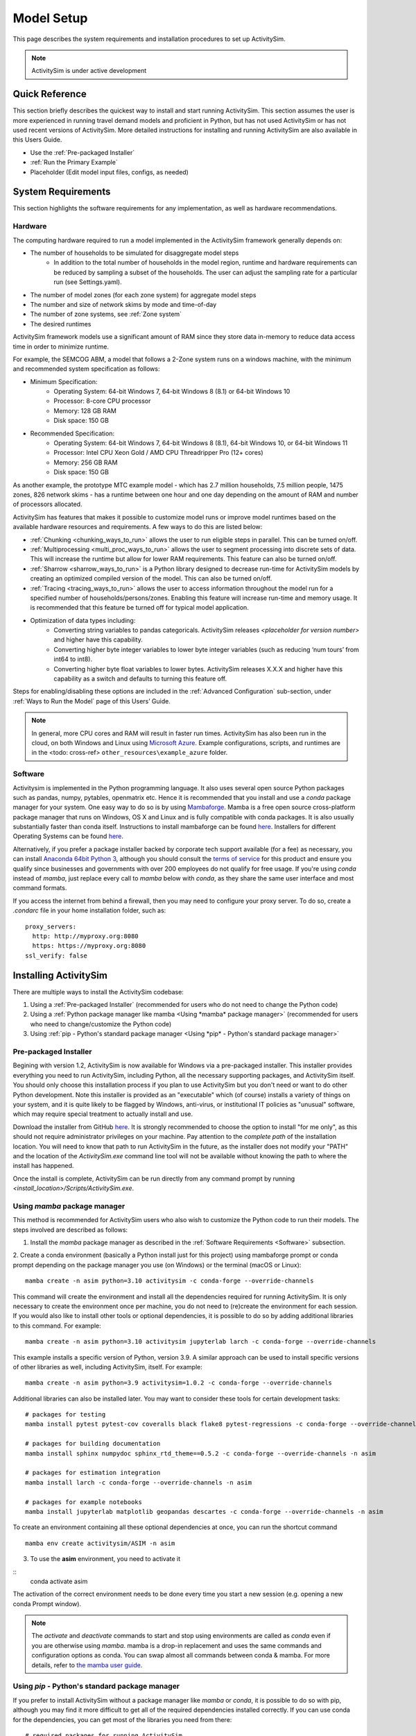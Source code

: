 
Model Setup
===========

This page describes the system requirements and installation procedures to set up ActivitySim.

.. note::
   ActivitySim is under active development



Quick Reference
---------------
This section briefly describes the quickest way to install and start running ActivitySim. This section
assumes the user is more experienced in running travel demand models and proficient in Python, but has not
used ActivitySim or has not used recent versions of ActivitySim. More detailed instructions for installing
and running ActivitySim are also available in this Users Guide.

* Use the :ref:`Pre-packaged Installer`
* :ref:`Run the Primary Example`
* Placeholder (Edit model input files, configs, as needed)

System Requirements
-------------------

This section highlights the software requirements for any implementation, as well as hardware recommendations.

Hardware
________

The computing hardware required to run a model implemented in the ActivitySim framework generally depends on:

* The number of households to be simulated for disaggregate model steps
   * In addition to the total number of households in the model region, runtime and hardware requirements can be reduced by sampling a subset of the households. The user can adjust the sampling rate for a particular run (see Settings.yaml).
* The number of model zones (for each zone system) for aggregate model steps
* The number and size of network skims by mode and time-of-day
* The number of zone systems, see :ref:`Zone system`
* The desired runtimes

ActivitySim framework models use a significant amount of RAM since they store data in-memory to reduce
data access time in order to minimize runtime.

For example, the SEMCOG ABM, a model that follows a 2-Zone system runs on a windows machine, with the minimum and recommended system specification as follows:

* Minimum Specification:
   + Operating System: 64-bit Windows 7, 64-bit Windows 8 (8.1) or 64-bit Windows 10
   + Processor: 8-core CPU processor
   + Memory: 128 GB RAM
   + Disk space: 150 GB

* Recommended Specification:
   + Operating System: 64-bit Windows 7, 64-bit Windows 8 (8.1), 64-bit Windows 10, or 64-bit Windows 11
   + Processor: Intel CPU Xeon Gold / AMD CPU Threadripper Pro (12+ cores)
   + Memory: 256 GB RAM
   + Disk space: 150 GB

As another example, the prototype MTC example model - which has 2.7 million households, 7.5 million people, 1475 zones, 826 network skims - has a runtime between one hour and one day depending on the amount of RAM and number of processors allocated.

ActivitySim has features that makes it possible to customize model runs or improve model runtimes based on the available hardware resources and requirements. A few ways to do this are listed below:

* :ref:`Chunking <chunking_ways_to_run>` allows the user to run eligible steps in parallel. This can be turned on/off.
* :ref:`Multiprocessing <multi_proc_ways_to_run>` allows the user to segment processing into discrete sets of data. This will increase the runtime but allow for lower RAM requirements. This feature can also be turned on/off.
* :ref:`Sharrow <sharrow_ways_to_run>` is a Python library designed to decrease run-time for ActivitySim models by creating an optimized compiled version of the model. This can also be turned on/off.
* :ref:`Tracing <tracing_ways_to_run>` allows the user to access information throughout the model run for a specified number of households/persons/zones. Enabling this feature will increase run-time and memory usage. It is recommended that this feature be turned off for typical model application.
* Optimization of data types including:
   + Converting string variables to pandas categoricals. ActivitySim releases *<placeholder for version number>* and higher have this capability.
   + Converting higher byte integer variables to lower byte integer variables (such as reducing ‘num tours’ from int64 to int8).
   + Converting higher byte float variables to lower bytes. ActivitySim releases X.X.X and higher have this capability as a switch and defaults to turning this feature off.

Steps for enabling/disabling these options are included in the :ref:`Advanced Configuration` sub-section, under :ref:`Ways to Run the Model` page of this Users’ Guide.


.. note::
   In general, more CPU cores and RAM will result in faster run times.
   ActivitySim has also been run in the cloud, on both Windows and Linux using
   `Microsoft Azure <https://azure.microsoft.com/en-us/>`__.  Example configurations,
   scripts, and runtimes are in the <todo: cross-ref> ``other_resources\example_azure`` folder.


Software
________

Activitysim is implemented in the Python programming language. It also uses several open source Python packages such as pandas, numpy, pytables, openmatrix etc. Hence it is recommended that you install and use a *conda* package manager for your system.
One easy way to do so is by using
`Mambaforge <https://github.com/conda-forge/miniforge#mambaforge>`__.
Mamba is a free open source cross-platform package manager that runs on
Windows, OS X and Linux and is fully compatible with conda packages.  It is
also usually substantially faster than conda itself. Instructions to install mambaforge can be found `here <https://mamba.readthedocs.io/en/latest/mamba-installation.html#mamba-install>`__. Installers for different Operating Systems can be found `here <https://github.com/conda-forge/miniforge#miniforge3>`__.

Alternatively, if you prefer a package installer backed by corporate tech
support available (for a fee) as necessary, you can install
`Anaconda 64bit Python 3 <https://www.anaconda.com/distribution/>`__,
although you should consult the `terms of service <https://www.anaconda.com/terms-of-service>`__
for this product and ensure you qualify since businesses and
governments with over 200 employees do not qualify for free usage.
If you're using `conda` instead of `mamba`, just replace every call to
`mamba` below with `conda`, as they share the same user interface and most
command formats.

If you access the internet from behind a firewall, then you may need to
configure your proxy server. To do so, create a `.condarc` file in your
home installation folder, such as:

::

  proxy_servers:
    http: http://myproxy.org:8080
    https: https://myproxy.org:8080
  ssl_verify: false



Installing ActivitySim
----------------------

There are multiple ways to install the ActivitySim codebase:

1. Using a :ref:`Pre-packaged Installer` (recommended for users who do not need to change the Python code)

2. Using a :ref:`Python package manager like mamba <Using *mamba* package manager>` (recommended for users who need to change/customize the Python code)

3. Using :ref:`pip - Python's standard package manager <Using *pip* - Python's standard package manager>`

Pre-packaged Installer
______________________

Begining with version 1.2, ActivitySim is now available for Windows via a
pre-packaged installer.  This installer provides everything you need to run
ActivitySim, including Python, all the necessary supporting packages, and
ActivitySim itself.  You should only choose this installation process if you
plan to use ActivitySim but you don't need or want to do other Python
development.  Note this installer is provided as an "executable" which (of course)
installs a variety of things on your system, and it is quite likely to be flagged by
Windows, anti-virus, or institutional IT policies as "unusual" software, which
may require special treatment to actually install and use.

Download the installer from GitHub `here <https://github.com/ActivitySim/activitysim/releases/download/v1.3.1/Activitysim-1.3.1-Windows-x86_64.exe>`_.
It is strongly recommended to choose the option to install "for me only", as this
should not require administrator privileges on your machine.  Pay attention
to the *complete path* of the installation location. You will need to know
that path to run ActivitySim in the future, as the installer does not modify
your "PATH" and the location of the `ActivitySim.exe` command line tool will not
be available without knowing the path to where the install has happened.

Once the install is complete, ActivitySim can be run directly from any command
prompt by running `<install_location>/Scripts/ActivitySim.exe`.


Using *mamba* package manager
_____________________________

This method is recommended for ActivitySim users who also wish to customize the Python code to run their models. The steps involved are described as follows:

1. Install the *mamba* package manager as described in the :ref:`Software Requirements <Software>` subsection.

2. Create a conda environment (basically a Python install just for this project)
using mambaforge prompt or conda prompt depending on the package manager you use (on Windows) or the terminal (macOS or Linux)::

  mamba create -n asim python=3.10 activitysim -c conda-forge --override-channels

This command will create the environment and install all the dependencies
required for running ActivitySim.  It is only necessary to create the environment
once per machine, you do not need to (re)create the environment for each session.
If you would also like to install other tools or optional dependencies, it is
possible to do so by adding additional libraries to this command.  For example::

  mamba create -n asim python=3.10 activitysim jupyterlab larch -c conda-forge --override-channels

This example installs a specific version of Python, version 3.9.  A similar
approach can be used to install specific versions of other libraries as well,
including ActivitySim, itself. For example::

  mamba create -n asim python=3.9 activitysim=1.0.2 -c conda-forge --override-channels

Additional libraries can also be installed later.  You may want to consider these
tools for certain development tasks::

  # packages for testing
  mamba install pytest pytest-cov coveralls black flake8 pytest-regressions -c conda-forge --override-channels -n asim

  # packages for building documentation
  mamba install sphinx numpydoc sphinx_rtd_theme==0.5.2 -c conda-forge --override-channels -n asim

  # packages for estimation integration
  mamba install larch -c conda-forge --override-channels -n asim

  # packages for example notebooks
  mamba install jupyterlab matplotlib geopandas descartes -c conda-forge --override-channels -n asim

To create an environment containing all these optional dependencies at once, you
can run the shortcut command

::

  mamba env create activitysim/ASIM -n asim

3. To use the **asim** environment, you need to activate it

::
  conda activate asim

The activation of the correct environment needs to be done every time you
start a new session (e.g. opening a new conda Prompt window).

.. note::

  The *activate* and *deactivate* commands to start and stop using environments
  are called as `conda` even if you are otherwise using `mamba`. mamba is a drop-in replacement and uses the same commands and configuration options as conda.
  You can swap almost all commands between conda & mamba. For more details, refer to `the mamba user guide <https://mamba.readthedocs.io/en/latest/user_guide/mamba.html>`__.

Using *pip* - Python's standard package manager
_______________________________________________

If you prefer to install ActivitySim without a package manager like *mamba* or *conda*, it is possible to
do so with pip, although you may find it more difficult to get all of the
required dependencies installed correctly.  If you can use conda for
the dependencies, you can get most of the libraries you need from there::

  # required packages for running ActivitySim
  mamba install cytoolz numpy pandas psutil pyarrow numba pytables pyyaml openmatrix requests -c conda-forge

  # required for ActivitySim version 1.0.1 and earlier
  pip install zbox

And then simply install activitysim with pip.

::

  python -m pip install activitysim

If you are using a firewall you may need to add ``--trusted-host pypi.python.org --proxy=myproxy.org:8080`` to this command.

For development work, can also install ActivitySim directly from source. Clone
the ActivitySim repository, and then from within that directory run::

  python -m pip install . -e

The "-e" will install in editable mode, so any changes you make to the ActivitySim
code will also be reflected in your installation.

Installing from source is easier if you have all the necessary dependencies already
installed in a development conda environment.  Developers can create an
environment that has all the optional dependencies preinstalled by running::

  mamba env create activitysim/ASIM-DEV

If you prefer to use a different environment name than `ASIM-DEV`, just
append `--name OTHERNAME` to the command. Then all that's left to do is install
ActivitySim itself in editable mode as described above.

.. note::

  ActivitySim is a 64bit Python 3 library that uses a number of packages from the
  scientific Python ecosystem, most notably `pandas <http://pandas.pydata.org>`__
  and `numpy <http://numpy.org>`__.

  As mentioned above, the recommended way to get your own scientific Python installation is to
  install 64 bit Anaconda, which contains many of the libraries upon which
  ActivitySim depends + some handy Python installation management tools.

  Anaconda includes the ``conda`` command line tool, which does a number of useful
  things, including creating `environments <http://conda.pydata.org/docs/using/envs.html>`__
  (i.e. stand-alone Python installations/instances/sandboxes) that are the recommended
  way to work with multiple versions of Python on one machine.  Using conda
  environments keeps multiple Python setups from conflicting with one another.

  You need to activate the activitysim environment each time you start a new command
  session.  You can remove an environment with ``conda remove -n asim --all`` and
  check the current active environment with ``conda info -e``.

  For more information on Anaconda, see Anaconda's `getting started
  <https://docs.anaconda.com/anaconda/user-guide/getting-started>`__ guide.
